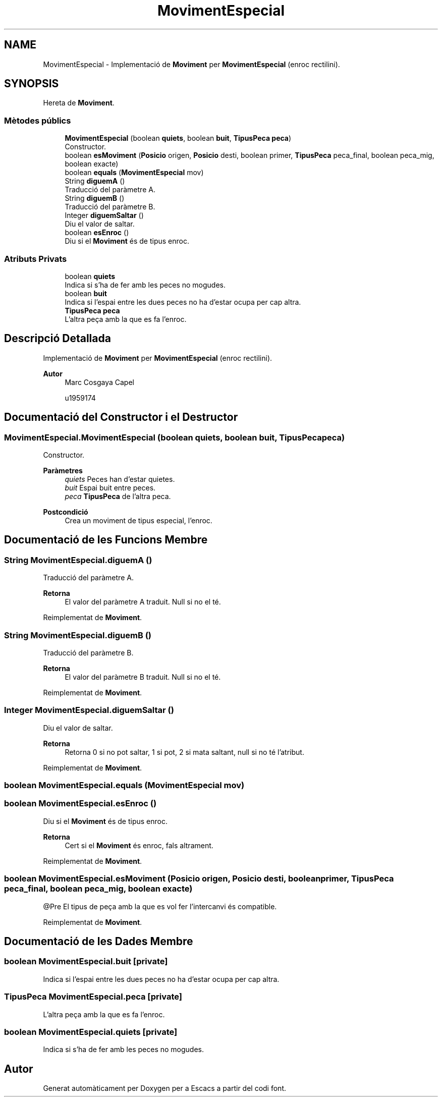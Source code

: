 .TH "MovimentEspecial" 3 "Dl Jun 1 2020" "Version v3" "Escacs" \" -*- nroff -*-
.ad l
.nh
.SH NAME
MovimentEspecial \- Implementació de \fBMoviment\fP per \fBMovimentEspecial\fP (enroc rectilini)\&.  

.SH SYNOPSIS
.br
.PP
.PP
Hereta de \fBMoviment\fP\&.
.SS "Mètodes públics"

.in +1c
.ti -1c
.RI "\fBMovimentEspecial\fP (boolean \fBquiets\fP, boolean \fBbuit\fP, \fBTipusPeca\fP \fBpeca\fP)"
.br
.RI "Constructor\&. "
.ti -1c
.RI "boolean \fBesMoviment\fP (\fBPosicio\fP origen, \fBPosicio\fP desti, boolean primer, \fBTipusPeca\fP peca_final, boolean peca_mig, boolean exacte)"
.br
.ti -1c
.RI "boolean \fBequals\fP (\fBMovimentEspecial\fP mov)"
.br
.ti -1c
.RI "String \fBdiguemA\fP ()"
.br
.RI "Traducció del paràmetre A\&. "
.ti -1c
.RI "String \fBdiguemB\fP ()"
.br
.RI "Traducció del paràmetre B\&. "
.ti -1c
.RI "Integer \fBdiguemSaltar\fP ()"
.br
.RI "Diu el valor de saltar\&. "
.ti -1c
.RI "boolean \fBesEnroc\fP ()"
.br
.RI "Diu si el \fBMoviment\fP és de tipus enroc\&. "
.in -1c
.SS "Atributs Privats"

.in +1c
.ti -1c
.RI "boolean \fBquiets\fP"
.br
.RI "Indica si s'ha de fer amb les peces no mogudes\&. "
.ti -1c
.RI "boolean \fBbuit\fP"
.br
.RI "Indica si l'espai entre les dues peces no ha d'estar ocupa per cap altra\&. "
.ti -1c
.RI "\fBTipusPeca\fP \fBpeca\fP"
.br
.RI "L'altra peça amb la que es fa l'enroc\&. "
.in -1c
.SH "Descripció Detallada"
.PP 
Implementació de \fBMoviment\fP per \fBMovimentEspecial\fP (enroc rectilini)\&. 


.PP
\fBAutor\fP
.RS 4
Marc Cosgaya Capel 
.PP
u1959174 
.RE
.PP

.SH "Documentació del Constructor i el Destructor"
.PP 
.SS "MovimentEspecial\&.MovimentEspecial (boolean quiets, boolean buit, \fBTipusPeca\fP peca)"

.PP
Constructor\&. 
.PP
\fBParàmetres\fP
.RS 4
\fIquiets\fP Peces han d'estar quietes\&. 
.br
\fIbuit\fP Espai buit entre peces\&. 
.br
\fIpeca\fP \fBTipusPeca\fP de l'altra peca\&. 
.RE
.PP
\fBPostcondició\fP
.RS 4
Crea un moviment de tipus especial, l'enroc\&. 
.RE
.PP

.SH "Documentació de les Funcions Membre"
.PP 
.SS "String MovimentEspecial\&.diguemA ()"

.PP
Traducció del paràmetre A\&. 
.PP
\fBRetorna\fP
.RS 4
El valor del paràmetre A traduit\&. Null si no el té\&. 
.RE
.PP

.PP
Reimplementat de \fBMoviment\fP\&.
.SS "String MovimentEspecial\&.diguemB ()"

.PP
Traducció del paràmetre B\&. 
.PP
\fBRetorna\fP
.RS 4
El valor del paràmetre B traduit\&. Null si no el té\&. 
.RE
.PP

.PP
Reimplementat de \fBMoviment\fP\&.
.SS "Integer MovimentEspecial\&.diguemSaltar ()"

.PP
Diu el valor de saltar\&. 
.PP
\fBRetorna\fP
.RS 4
Retorna 0 si no pot saltar, 1 si pot, 2 si mata saltant, null si no té l'atribut\&. 
.RE
.PP

.PP
Reimplementat de \fBMoviment\fP\&.
.SS "boolean MovimentEspecial\&.equals (\fBMovimentEspecial\fP mov)"

.SS "boolean MovimentEspecial\&.esEnroc ()"

.PP
Diu si el \fBMoviment\fP és de tipus enroc\&. 
.PP
\fBRetorna\fP
.RS 4
Cert si el \fBMoviment\fP és enroc, fals altrament\&. 
.RE
.PP

.PP
Reimplementat de \fBMoviment\fP\&.
.SS "boolean MovimentEspecial\&.esMoviment (\fBPosicio\fP origen, \fBPosicio\fP desti, boolean primer, \fBTipusPeca\fP peca_final, boolean peca_mig, boolean exacte)"
@Pre El tipus de peça amb la que es vol fer l'intercanvi és compatible\&. 
.PP
Reimplementat de \fBMoviment\fP\&.
.SH "Documentació de les Dades Membre"
.PP 
.SS "boolean MovimentEspecial\&.buit\fC [private]\fP"

.PP
Indica si l'espai entre les dues peces no ha d'estar ocupa per cap altra\&. 
.SS "\fBTipusPeca\fP MovimentEspecial\&.peca\fC [private]\fP"

.PP
L'altra peça amb la que es fa l'enroc\&. 
.SS "boolean MovimentEspecial\&.quiets\fC [private]\fP"

.PP
Indica si s'ha de fer amb les peces no mogudes\&. 

.SH "Autor"
.PP 
Generat automàticament per Doxygen per a Escacs a partir del codi font\&.
